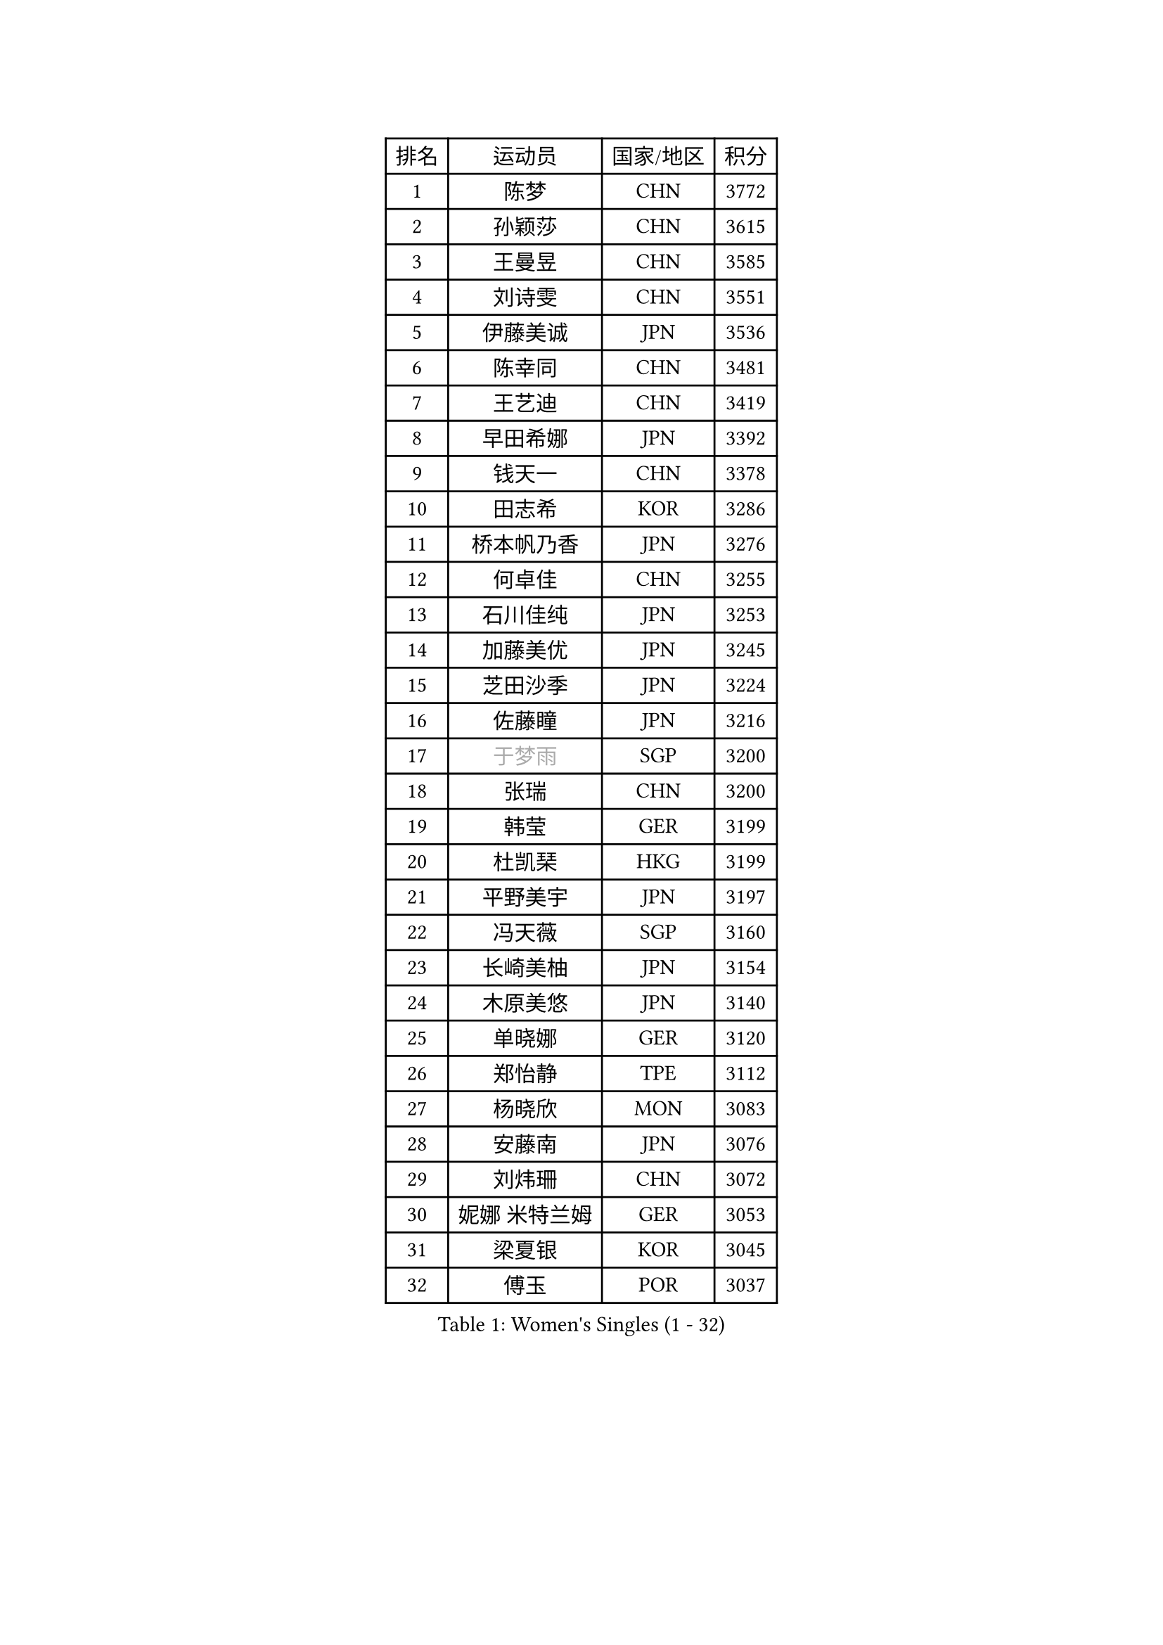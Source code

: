 
#set text(font: ("Courier New", "NSimSun"))
#figure(
  caption: "Women's Singles (1 - 32)",
    table(
      columns: 4,
      [排名], [运动员], [国家/地区], [积分],
      [1], [陈梦], [CHN], [3772],
      [2], [孙颖莎], [CHN], [3615],
      [3], [王曼昱], [CHN], [3585],
      [4], [刘诗雯], [CHN], [3551],
      [5], [伊藤美诚], [JPN], [3536],
      [6], [陈幸同], [CHN], [3481],
      [7], [王艺迪], [CHN], [3419],
      [8], [早田希娜], [JPN], [3392],
      [9], [钱天一], [CHN], [3378],
      [10], [田志希], [KOR], [3286],
      [11], [桥本帆乃香], [JPN], [3276],
      [12], [何卓佳], [CHN], [3255],
      [13], [石川佳纯], [JPN], [3253],
      [14], [加藤美优], [JPN], [3245],
      [15], [芝田沙季], [JPN], [3224],
      [16], [佐藤瞳], [JPN], [3216],
      [17], [#text(gray, "于梦雨")], [SGP], [3200],
      [18], [张瑞], [CHN], [3200],
      [19], [韩莹], [GER], [3199],
      [20], [杜凯琹], [HKG], [3199],
      [21], [平野美宇], [JPN], [3197],
      [22], [冯天薇], [SGP], [3160],
      [23], [长崎美柚], [JPN], [3154],
      [24], [木原美悠], [JPN], [3140],
      [25], [单晓娜], [GER], [3120],
      [26], [郑怡静], [TPE], [3112],
      [27], [杨晓欣], [MON], [3083],
      [28], [安藤南], [JPN], [3076],
      [29], [刘炜珊], [CHN], [3072],
      [30], [妮娜 米特兰姆], [GER], [3053],
      [31], [梁夏银], [KOR], [3045],
      [32], [傅玉], [POR], [3037],
    )
  )#pagebreak()

#set text(font: ("Courier New", "NSimSun"))
#figure(
  caption: "Women's Singles (33 - 64)",
    table(
      columns: 4,
      [排名], [运动员], [国家/地区], [积分],
      [33], [陈思羽], [TPE], [3031],
      [34], [SOO Wai Yam Minnie], [HKG], [3008],
      [35], [石洵瑶], [CHN], [3004],
      [36], [KIM Hayeong], [KOR], [2984],
      [37], [倪夏莲], [LUX], [2979],
      [38], [徐孝元], [KOR], [2974],
      [39], [LEE Zion], [KOR], [2973],
      [40], [SAWETTABUT Suthasini], [THA], [2970],
      [41], [森樱], [JPN], [2967],
      [42], [郭雨涵], [CHN], [2964],
      [43], [曾尖], [SGP], [2964],
      [44], [小盐遥菜], [JPN], [2958],
      [45], [范思琦], [CHN], [2955],
      [46], [崔孝珠], [KOR], [2953],
      [47], [刘佳], [AUT], [2944],
      [48], [索菲亚 波尔卡诺娃], [AUT], [2942],
      [49], [申裕斌], [KOR], [2941],
      [50], [#text(gray, "ODO Satsuki")], [JPN], [2937],
      [51], [伊丽莎白 萨玛拉], [ROU], [2934],
      [52], [袁嘉楠], [FRA], [2912],
      [53], [PESOTSKA Margaryta], [UKR], [2893],
      [54], [陈熠], [CHN], [2892],
      [55], [佩特丽莎 索尔佳], [GER], [2890],
      [56], [李皓晴], [HKG], [2887],
      [57], [张安], [USA], [2886],
      [58], [阿德里安娜 迪亚兹], [PUR], [2873],
      [59], [LIU Hsing-Yin], [TPE], [2867],
      [60], [CHENG Hsien-Tzu], [TPE], [2866],
      [61], [伯纳黛特 斯佐科斯], [ROU], [2848],
      [62], [AKULA Sreeja], [IND], [2846],
      [63], [MONTEIRO DODEAN Daniela], [ROU], [2843],
      [64], [ZHU Chengzhu], [HKG], [2837],
    )
  )#pagebreak()

#set text(font: ("Courier New", "NSimSun"))
#figure(
  caption: "Women's Singles (65 - 96)",
    table(
      columns: 4,
      [排名], [运动员], [国家/地区], [积分],
      [65], [BATRA Manika], [IND], [2836],
      [66], [LEE Eunhye], [KOR], [2825],
      [67], [BILENKO Tetyana], [UKR], [2815],
      [68], [MATELOVA Hana], [CZE], [2814],
      [69], [#text(gray, "GRZYBOWSKA-FRANC Katarzyna")], [POL], [2804],
      [70], [PARANANG Orawan], [THA], [2804],
      [71], [YOO Eunchong], [KOR], [2802],
      [72], [BERGSTROM Linda], [SWE], [2798],
      [73], [EERLAND Britt], [NED], [2788],
      [74], [SHAO Jieni], [POR], [2786],
      [75], [王晓彤], [CHN], [2783],
      [76], [高桥 布鲁娜], [BRA], [2777],
      [77], [LIN Ye], [SGP], [2750],
      [78], [BALAZOVA Barbora], [SVK], [2745],
      [79], [#text(gray, "LIU Juan")], [CHN], [2741],
      [80], [WINTER Sabine], [GER], [2735],
      [81], [NG Wing Nam], [HKG], [2732],
      [82], [VOROBEVA Olga], [RUS], [2730],
      [83], [KAMATH Archana Girish], [IND], [2729],
      [84], [NOSKOVA Yana], [RUS], [2723],
      [85], [HUANG Yi-Hua], [TPE], [2718],
      [86], [MIKHAILOVA Polina], [RUS], [2717],
      [87], [张默], [CAN], [2716],
      [88], [蒯曼], [CHN], [2711],
      [89], [WU Yue], [USA], [2707],
      [90], [王 艾米], [USA], [2707],
      [91], [CIOBANU Irina], [ROU], [2704],
      [92], [POTA Georgina], [HUN], [2694],
      [93], [KIM Byeolnim], [KOR], [2693],
      [94], [LI Yu-Jhun], [TPE], [2668],
      [95], [MESHREF Dina], [EGY], [2668],
      [96], [XIAO Maria], [ESP], [2667],
    )
  )#pagebreak()

#set text(font: ("Courier New", "NSimSun"))
#figure(
  caption: "Women's Singles (97 - 128)",
    table(
      columns: 4,
      [排名], [运动员], [国家/地区], [积分],
      [97], [TAILAKOVA Mariia], [RUS], [2658],
      [98], [边宋京], [PRK], [2653],
      [99], [YANG Huijing], [CHN], [2638],
      [100], [YOON Hyobin], [KOR], [2636],
      [101], [DIACONU Adina], [ROU], [2626],
      [102], [BAJOR Natalia], [POL], [2624],
      [103], [LAY Jian Fang], [AUS], [2615],
      [104], [MADARASZ Dora], [HUN], [2614],
      [105], [SAWETTABUT Jinnipa], [THA], [2609],
      [106], [LAM Yee Lok], [HKG], [2591],
      [107], [HAPONOVA Hanna], [UKR], [2586],
      [108], [PARTYKA Natalia], [POL], [2576],
      [109], [JEGER Mateja], [CRO], [2568],
      [110], [MIGOT Marie], [FRA], [2565],
      [111], [#text(gray, "PASKAUSKIENE Ruta")], [LTU], [2560],
      [112], [DE NUTTE Sarah], [LUX], [2557],
      [113], [#text(gray, "GROFOVA Karin")], [CZE], [2557],
      [114], [SU Pei-Ling], [TPE], [2551],
      [115], [TODOROVIC Andrea], [SRB], [2549],
      [116], [STEFANOVA Nikoleta], [ITA], [2549],
      [117], [SASAO Asuka], [JPN], [2545],
      [118], [LI Ching Wan], [HKG], [2538],
      [119], [HUANG Yu-Wen], [TPE], [2530],
      [120], [SURJAN Sabina], [SRB], [2528],
      [121], [ZARIF Audrey], [FRA], [2523],
      [122], [JI Eunchae], [KOR], [2521],
      [123], [ABRAAMIAN Elizabet], [RUS], [2515],
      [124], [#text(gray, "SKOV Mie")], [DEN], [2508],
      [125], [LOEUILLETTE Stephanie], [FRA], [2493],
      [126], [SOLJA Amelie], [AUT], [2488],
      [127], [SILVA Yadira], [MEX], [2486],
      [128], [TRIGOLOS Daria], [BLR], [2485],
    )
  )